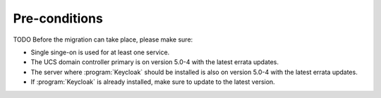 .. SPDX-FileCopyrightText: 2023 Univention GmbH
..
.. SPDX-License-Identifier: AGPL-3.0-only

.. _preconditions:

**************
Pre-conditions
**************

TODO
Before the migration can take place, please make sure:

* Single singe-on is used for at least one service.
* The UCS domain controller primary is on version 5.0-4 with the latest errata
  updates.
* The server where :program:`Keycloak` should be installed is also on
  version 5.0-4 with the latest errata updates.
* If :program:`Keycloak` is already installed, make sure to update to the
  latest version.
